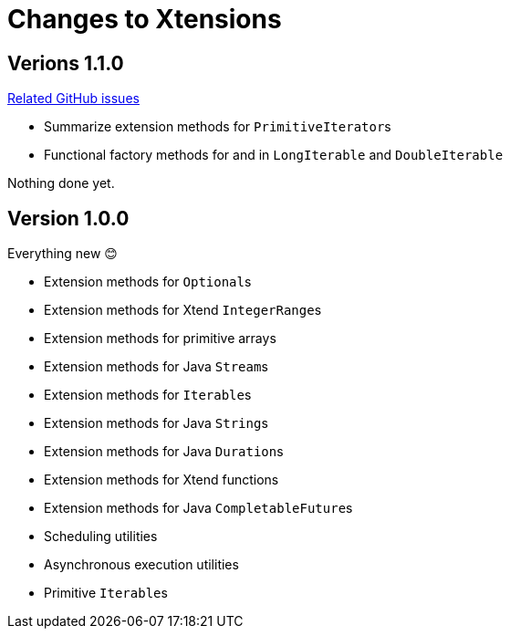 = Changes to Xtensions

== Verions 1.1.0

link:https://github.com/fraunhoferfokus/Xtensions/milestone/2?closed=1[Related GitHub issues]

- Summarize extension methods for ``PrimitiveIterator``s
- Functional factory methods for and in `LongIterable` and `DoubleIterable`

Nothing done yet.

== Version 1.0.0

Everything new 😊

- Extension methods for ``Optional``s
- Extension methods for Xtend ``IntegerRange``s
- Extension methods for primitive arrays
- Extension methods for Java ``Stream``s
- Extension methods for ``Iterable``s
- Extension methods for Java ``String``s
- Extension methods for Java ``Duration``s
- Extension methods for Xtend functions
- Extension methods for Java ``CompletableFuture``s
- Scheduling utilities
- Asynchronous execution utilities
- Primitive ``Iterable``s